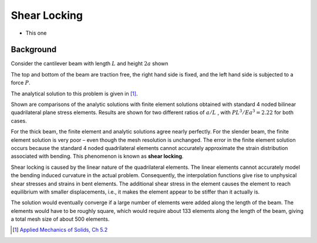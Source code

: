 .. _ShearLocking:

Shear Locking
=============

.. raw:: html

   <h2> References </h2>

- This one

Background
----------

Consider the cantilever beam with length :math:`L` and height :math:`2a` shown

.. image:: ShearLocking1.png
   :align: center
   :scale: 60

The top and bottom of the beam are traction free, the right hand side is
fixed, and the left hand side is subjected to a force :math:`P`.

The analytical solution to this problem is given in [1]_.

Shown are comparisons of the analytic solutions with finite element solutions
obtained with standard 4 noded bilinear quadrilateral plane stress elements.
Results are shown for two different ratios of :math:`a/L` , with :math:`PL^3/Ea^3=2.22` for both cases.

.. image:: ShearLocking2.png
   :align: center
   :scale: 60

For the thick beam, the finite element and analytic solutions agree nearly
perfectly. For the slender beam, the finite element solution is very poor –
even though the mesh resolution is unchanged. The error in the finite element
solution occurs because the standard 4 noded quadrilateral elements cannot
accurately approximate the strain distribution associated with bending. This
phenomenon is known as **shear locking**.

Shear locking is caused by the linear nature of the quadrilateral elements.
The linear elements cannot accurately model the bending induced curvature in
the actual problem. Consequently, the interpolation functions give rise to
unphysical shear stresses and strains in bent elements. The additional shear
stress in the element causes the element to reach equilibrium with smaller
displacements, i.e., it makes the element appear to be stiffer than it
actually is.

The solution would eventually converge if a large number of elements were
added along the length of the beam. The elements would have to be roughly
square, which would require about 133 elements along the length of the beam,
giving a total mesh size of about 500 elements.


.. [1] `Applied Mechanics of Solids, Ch 5.2 <http://solidmechanics.org/Text/Chapter5_2/Chapter5_2.php>`__
